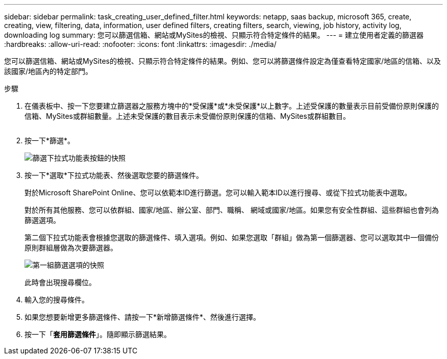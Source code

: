 ---
sidebar: sidebar 
permalink: task_creating_user_defined_filter.html 
keywords: netapp, saas backup, microsoft 365, create, creating, view, filtering, data, information, user defined filters, creating filters, search, viewing, job history, activity log, downloading log 
summary: 您可以篩選信箱、網站或MySites的檢視、只顯示符合特定條件的結果。 
---
= 建立使用者定義的篩選器
:hardbreaks:
:allow-uri-read: 
:nofooter: 
:icons: font
:linkattrs: 
:imagesdir: ./media/


[role="lead"]
您可以篩選信箱、網站或MySites的檢視、只顯示符合特定條件的結果。例如、您可以將篩選條件設定為僅查看特定國家/地區的信箱、以及該國家/地區內的特定部門。

.步驟
. 在儀表板中、按一下您要建立篩選器之服務方塊中的*受保護*或*未受保護*以上數字。上述受保護的數量表示目前受備份原則保護的信箱、MySites或群組數量。上述未受保護的數目表示未受備份原則保護的信箱、MySites或群組數目。
+
image:number_protected_unprotected.gif[""]

. 按一下*篩選*。
+
image:filter.gif["篩選下拉式功能表按鈕的快照"]

. 按一下*選取*下拉式功能表、然後選取您要的篩選條件。
+
對於Microsoft SharePoint Online、您可以依範本ID進行篩選。您可以輸入範本ID以進行搜尋、或從下拉式功能表中選取。

+
對於所有其他服務、您可以依群組、國家/地區、辦公室、部門、職稱、 網域或國家/地區。如果您有安全性群組、這些群組也會列為篩選選項。

+
第二個下拉式功能表會根據您選取的篩選條件、填入選項。例如、如果您選取「群組」做為第一個篩選器、您可以選取其中一個備份原則群組層做為次要篩選器。

+
image:select_filter.gif["第一組篩選選項的快照"]

+
此時會出現搜尋欄位。

. 輸入您的搜尋條件。
. 如果您想要新增更多篩選條件、請按一下*新增篩選條件*、然後進行選擇。
. 按一下「*套用篩選條件*」。隨即顯示篩選結果。

